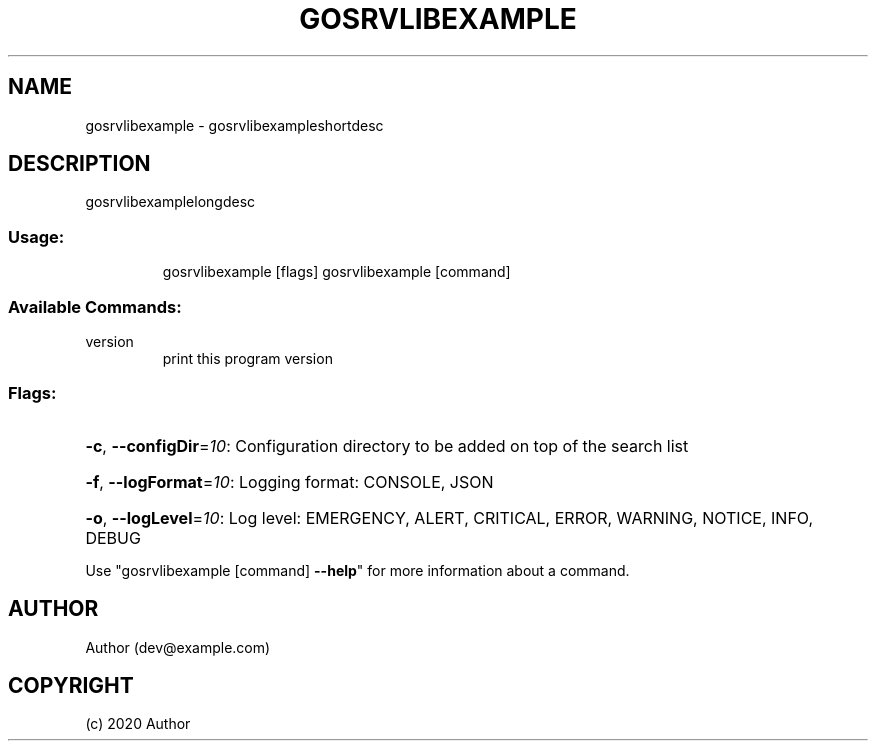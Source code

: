 .\" Manpage for gosrvlibexample.
.TH GOSRVLIBEXAMPLE "1" "2020" "gosrvlibexample" "User Commands"
.SH NAME
gosrvlibexample \- gosrvlibexampleshortdesc
.SH DESCRIPTION
gosrvlibexamplelongdesc
.SS "Usage:"
.IP
gosrvlibexample [flags]
gosrvlibexample [command]
.SS "Available Commands:"
.TP
version
print this program version
.SS "Flags:"
.HP
\fB\-c\fR, \fB\-\-configDir\fR=\fI10\fR: Configuration directory to be added on top of the search list
.HP
\fB\-f\fR, \fB\-\-logFormat\fR=\fI10\fR: Logging format: CONSOLE, JSON
.HP
\fB\-o\fR, \fB\-\-logLevel\fR=\fI10\fR: Log level: EMERGENCY, ALERT, CRITICAL, ERROR, WARNING, NOTICE, INFO, DEBUG
.PP
Use "gosrvlibexample [command] \fB\-\-help\fR" for more information about a command.
.SH AUTHOR
Author (dev@example.com)
.SH COPYRIGHT
(c) 2020 Author
